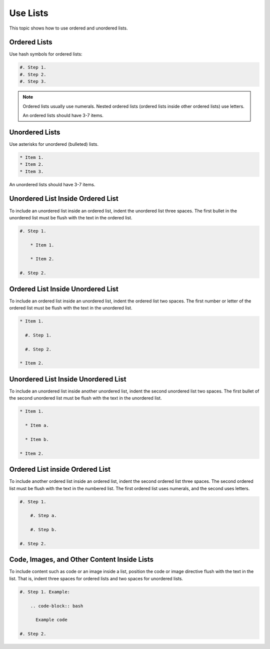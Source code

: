 Use Lists
##########

This topic shows how to use ordered and unordered lists.

Ordered Lists
***************

Use hash symbols for ordered lists:

.. code-block:: RST
  
    #. Step 1.
    #. Step 2.
    #. Step 3.

.. note::
 Ordered lists usually use numerals. Nested ordered lists (ordered lists inside
 other ordered lists) use letters.

 An ordered lists should have 3-7 items.

Unordered Lists
***************

Use asterisks for unordered (bulleted) lists.

.. code-block:: RST

    * Item 1.
    * Item 2.
    * Item 3.

An unordered lists should have 3-7 items.

Unordered List Inside Ordered List
*********************************************

To include an unordered list inside an ordered list, indent the unordered list
three spaces. The first bullet in the unordered list must be flush with the
text in the ordered list.

.. code-block:: RST

    #. Step 1.

        * Item 1.

        * Item 2.

    #. Step 2.

Ordered List Inside Unordered List
*********************************************

To include an ordered list inside an unordered list, indent the ordered list
two spaces. The first number or letter of the ordered list must be flush with
the text in the unordered list.

.. code-block:: RST

    * Item 1.

      #. Step 1.

      #. Step 2.

    * Item 2.

Unordered List Inside Unordered List
*********************************************

To include an unordered list inside another unordered list, indent the second
unordered list two spaces. The first bullet of the second unordered list must
be flush with the text in the unordered list.

.. code-block:: RST

    * Item 1.

      * Item a.

      * Item b.

    * Item 2.

Ordered List inside Ordered List
*********************************************

To include another ordered list inside an ordered list, indent the second
ordered list three spaces. The second ordered list must be flush with the text
in the numbered list. The first ordered list uses numerals, and the second
uses letters.

.. code-block:: RST

    #. Step 1.

        #. Step a.

        #. Step b.

    #. Step 2.

Code, Images, and Other Content Inside Lists
*********************************************

To include content such as code or an image inside a list, position the code or
image directive flush with the text in the list. That is, indent three spaces
for ordered lists and two spaces for unordered lists.

.. code-block:: RST

    #. Step 1. Example:

        .. code-block:: bash

          Example code

    #. Step 2.
